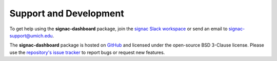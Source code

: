 .. _dashboard-support:

Support and Development
-----------------------

To get help using the **signac-dashboard** package, join the `signac Slack workspace <https://signac.io/slack-invite/>`_ or send an email to `signac-support@umich.edu <mailto:signac-support@umich.edu>`_.

The **signac-dashboard** package is hosted on `GitHub <https://github.com/glotzerlab/signac-dashboard>`_ and licensed under the open-source BSD 3-Clause license.
Please use the `repository's issue tracker <https://github.com/glotzerlab/signac-dashboard/issues>`_ to report bugs or request new features.

